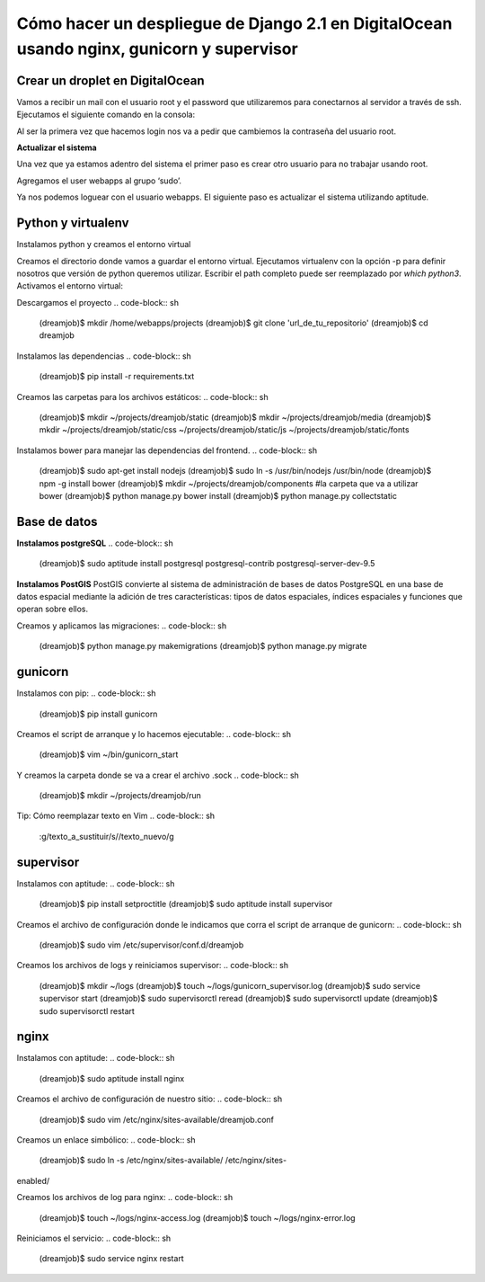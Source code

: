 ==============================================================================================================
Cómo hacer un despliegue de Django 2.1 en DigitalOcean usando nginx, gunicorn y supervisor
==============================================================================================================

Crear un droplet en DigitalOcean
---------------------------------------------

Vamos a recibir un mail con el usuario root y el password que utilizaremos para conectarnos al servidor a través de ssh. Ejecutamos el siguiente comando en la consola:


.. code-block:: sh
	$ ssh root@server_ip

Al ser la primera vez que hacemos login nos va a pedir que cambiemos la contraseña del usuario root.

**Actualizar el sistema** 

Una vez que ya estamos adentro del sistema el primer paso es crear otro usuario para no trabajar usando root.

.. code-block:: sh
	$ adduser webapps

Agregamos el user webapps al grupo ‘sudo’.

.. code-block:: sh
	$ gpasswd -a webapps sudo

Ya nos podemos loguear con el usuario webapps. El siguiente paso es actualizar el sistema utilizando aptitude.

.. code-block:: sh
	$ su webapps
	$ sudo apt-get install aptitude
	$ sudo aptitude update
	$ sudo aptitude upgrade

Python y virtualenv
-------------------------

Instalamos python y creamos el entorno virtual

.. code-block:: sh
	$ sudo aptitude install python-virtualenv
	$ sudo aptitude install -y build-essential
	$ sudo aptitude install -y python3.5-dev


Creamos el directorio donde vamos a guardar el entorno virtual.
Ejecutamos virtualenv con la opción -p para definir nosotros que versión de python queremos utilizar. Escribir el path completo puede ser reemplazado por `which python3`.
Activamos el entorno virtual:

.. code-block:: sh
	$ mkdir ~/.virtualenvs
	$ virtualenv -p /usr/bin/python3.5 ~/.virtualenvs/dreamjob
	$ source ~/.virtualenvs/dreamjob/bin/activate

Descargamos el proyecto
.. code-block:: sh
	(dreamjob)$ mkdir /home/webapps/projects
	(dreamjob)$ git clone 'url_de_tu_repositorio'
	(dreamjob)$ cd dreamjob

Instalamos las dependencias
.. code-block:: sh
	(dreamjob)$ pip install -r requirements.txt

Creamos las carpetas para los archivos estáticos:
.. code-block:: sh
	(dreamjob)$ mkdir ~/projects/dreamjob/static
	(dreamjob)$ mkdir ~/projects/dreamjob/media
	(dreamjob)$ mkdir ~/projects/dreamjob/static/css ~/projects/dreamjob/static/js ~/projects/dreamjob/static/fonts

Instalamos bower para manejar las dependencias del frontend.
.. code-block:: sh
	(dreamjob)$ sudo apt-get install nodejs
	(dreamjob)$ sudo ln -s /usr/bin/nodejs /usr/bin/node
	(dreamjob)$ npm -g install bower
	(dreamjob)$ mkdir ~/projects/dreamjob/components #la carpeta que va a utilizar bower
	(dreamjob)$ python manage.py bower install
	(dreamjob)$ python manage.py collectstatic


Base de datos
-------------------------

**Instalamos postgreSQL**
.. code-block:: sh
	(dreamjob)$ sudo aptitude install postgresql postgresql-contrib postgresql-server-dev-9.5

**Instalamos PostGIS**
PostGIS convierte al sistema de administración de bases de datos PostgreSQL en una base de datos espacial mediante la adición de tres características: tipos de datos espaciales, índices espaciales y funciones que operan sobre ellos. 

.. code-block:: sh
	(dreamjob)$ sudo apt-get install postgresql-9.5-postgis-2.0
	(dreamjob)$ sudo -u postgres psql
	postgres=# CREATE ROLE owner LOGIN PASSWORD '' NOSUPERUSER INHERIT NOCREATEDB NOCREATEROLE NOREPLICATION;
	postgres=# CREATE DATABASE WITH OWNER = owner;
	postgres=# CREATE EXTENSION postgis;

Creamos y aplicamos las migraciones:
.. code-block:: sh
	(dreamjob)$ python manage.py makemigrations
	(dreamjob)$ python manage.py migrate

gunicorn
-------------------------
Instalamos con pip:
.. code-block:: sh
	(dreamjob)$ pip install gunicorn

Creamos el script de arranque y lo hacemos ejecutable:
.. code-block:: sh
	(dreamjob)$ vim ~/bin/gunicorn_start

.. code-block:: bash
	#!/bin/bash
	 
	NAME="dreamjob_app" # Name of the application
	DJANGODIR=/home/webapps/projects/dreamjobbackend/ # Django project directory
	SOCKFILE=/home/webapps/projects/dreamjobbackend/run/gunicorn.sock # we will communicte using this unix socket
	USER=webapps # the user to run as
	#GROUP=webapp # the group to run as
	NUM_WORKERS=3 # how many worker processes should Gunicorn spawn
	DJANGO_SETTINGS_MODULE=dreamjobbackend.settings # which settings file should Django use
	DJANGO_WSGI_MODULE=dreamjobbackend.wsgi # WSGI module name
	 
	echo "Starting $NAME as `whoami`"
	 
	# Activate the virtual environment
	cd $DJANGODIR
	source /home/webapps/.virtualenvs/dreamjob/bin/activate
	export DJANGO_SETTINGS_MODULE=$DJANGO_SETTINGS_MODULE
	export PYTHONPATH=$DJANGODIR:$PYTHONPATH
	 
	# Create the run directory if it doesn't exist
	RUNDIR=$(dirname $SOCKFILE)
	test -d $RUNDIR || mkdir -p $RUNDIR
	 
	# Start your Django Unicorn
	# Programs meant to be run under supervisor should not daemonize themselves (do not use --daemon)
	exec /home/webapps/.virtualenvs/dreamjob/bin/gunicorn ${DJANGO_WSGI_MODULE}:application \
	--name $NAME \
	--workers $NUM_WORKERS \
	--user=$USER \
	--bind=unix:$SOCKFILE \
	--env DJANGO_SETTINGS_MODULE=dreamjobbackend.settings \
	--log-level=debug \
	--log-file=-


.. code-block:: sh
	(dreamjob)$ sudo chmod +x ~/bin/gunicorn_start


Y creamos la carpeta donde se va a crear el archivo .sock
.. code-block:: sh
	(dreamjob)$ mkdir ~/projects/dreamjob/run


Tip: Cómo reemplazar texto en Vim
.. code-block:: sh
	:g/texto_a_sustituir/s//texto_nuevo/g

supervisor
-------------------------
Instalamos con aptitude:
.. code-block:: sh
	(dreamjob)$ pip install setproctitle
	(dreamjob)$ sudo aptitude install supervisor

Creamos el archivo de configuración donde le indicamos que corra el script de arranque de gunicorn:
.. code-block:: sh
	(dreamjob)$ sudo vim /etc/supervisor/conf.d/dreamjob

Creamos los archivos de logs y reiniciamos supervisor:
.. code-block:: sh
	(dreamjob)$ mkdir ~/logs
	(dreamjob)$ touch ~/logs/gunicorn_supervisor.log
	(dreamjob)$ sudo service supervisor start
	(dreamjob)$ sudo supervisorctl reread
	(dreamjob)$ sudo supervisorctl update
	(dreamjob)$ sudo supervisorctl restart

nginx
-------------------------
Instalamos con aptitude:
.. code-block:: sh
	(dreamjob)$ sudo aptitude install nginx

Creamos el archivo de configuración de nuestro sitio:
.. code-block:: sh
	(dreamjob)$ sudo vim /etc/nginx/sites-available/dreamjob.conf

Creamos un enlace simbólico:
.. code-block:: sh
	(dreamjob)$ sudo ln -s /etc/nginx/sites-available/ /etc/nginx/sites-
enabled/

Creamos los archivos de log para nginx:
.. code-block:: sh
	(dreamjob)$ touch ~/logs/nginx-access.log
	(dreamjob)$ touch ~/logs/nginx-error.log

Reiniciamos el servicio:
.. code-block:: sh
	(dreamjob)$ sudo service nginx restart

